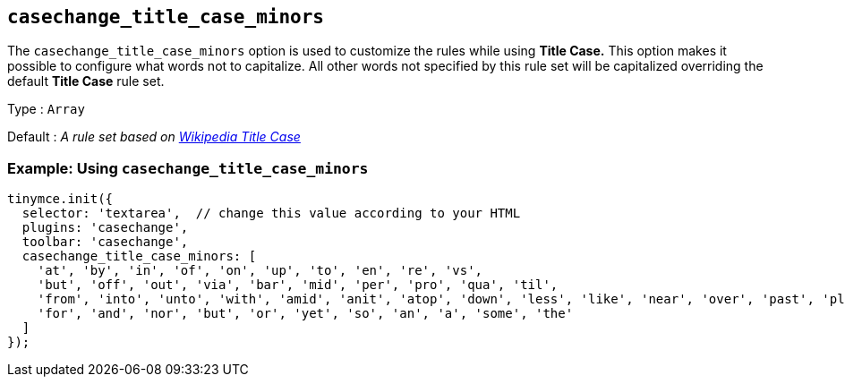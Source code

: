 [[casechange_title_case_minors]]
== `+casechange_title_case_minors+`

The `+casechange_title_case_minors+` option is used to customize the rules while using *Title Case.* This option makes it possible to configure what words not to capitalize. All other words not specified by this rule set will be capitalized overriding the default *Title Case* rule set.

Type : `+Array+`

Default : _A rule set based on https://titlecaseconverter.com/rules/#WP[Wikipedia Title Case]_

=== Example: Using `+casechange_title_case_minors+`

[source,js]
----
tinymce.init({
  selector: 'textarea',  // change this value according to your HTML
  plugins: 'casechange',
  toolbar: 'casechange',
  casechange_title_case_minors: [
    'at', 'by', 'in', 'of', 'on', 'up', 'to', 'en', 're', 'vs',
    'but', 'off', 'out', 'via', 'bar', 'mid', 'per', 'pro', 'qua', 'til',
    'from', 'into', 'unto', 'with', 'amid', 'anit', 'atop', 'down', 'less', 'like', 'near', 'over', 'past', 'plus', 'sans', 'save', 'than', 'thru', 'till', 'upon',
    'for', 'and', 'nor', 'but', 'or', 'yet', 'so', 'an', 'a', 'some', 'the'
  ]
});
----
